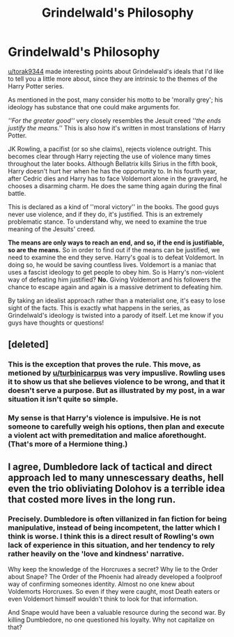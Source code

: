 #+TITLE: Grindelwald's Philosophy

* Grindelwald's Philosophy
:PROPERTIES:
:Author: Stayintheloop
:Score: 12
:DateUnix: 1607119660.0
:DateShort: 2020-Dec-05
:FlairText: Discussion
:END:
[[/u/torak9344][u/torak9344]] made interesting points about Grindelwald's ideals that I'd like to tell you a little more about, since they are intrinsic to the themes of the Harry Potter series.

As mentioned in the post, many consider his motto to be 'morally grey'; his ideology has substance that one could make arguments for.

/''For the greater good''/ very closely resembles the Jesuit creed /''the ends justify the means.''/ This is also how it's written in most translations of Harry Potter.

JK Rowling, a pacifist (or so she claims), rejects violence outright. This becomes clear through Harry rejecting the use of violence many times throughout the later books. Although Bellatrix kills Sirius in the fifth book, Harry doesn't hurt her when he has the opportunity to. In his fourth year, after Cedric dies and Harry has to face Voldemort alone in the graveyard, he chooses a disarming charm. He does the same thing again during the final battle.

This is declared as a kind of ''moral victory'' in the books. The good guys never use violence, and if they do, it's justified. This is an extremely problematic stance. To understand why, we need to examine the true meaning of the Jesuits' creed.

*The means are only ways to reach an end, and so, if the end is justifiable, so are the means.* So in order to find out if the means can be justified, we need to examine the end they serve. Harry's goal is to defeat Voldemort. In doing so, he would be saving countless lives. Voldemort is a maniac that uses a fascist ideology to get people to obey him. So is Harry's non-violent way of defeating him justified? *No.* Giving Voldemort and his followers the chance to escape again and again is a massive detriment to defeating him.

By taking an idealist approach rather than a materialist one, it's easy to lose sight of the facts. This is exactly what happens in the series, as Grindelwald's ideology is twisted into a parody of itself. Let me know if you guys have thoughts or questions!


** [deleted]
:PROPERTIES:
:Score: 12
:DateUnix: 1607121849.0
:DateShort: 2020-Dec-05
:END:

*** This is the exception that proves the rule. This move, as metioned by [[/u/turbinicarpus][u/turbinicarpus]] was very impuslive. Rowling uses it to show us that she believes violence to be wrong, and that it doesn't serve a purpose. But as illustrated by my post, in a war situation it isn't quite so simple.
:PROPERTIES:
:Author: Stayintheloop
:Score: 2
:DateUnix: 1607196495.0
:DateShort: 2020-Dec-05
:END:


*** My sense is that Harry's violence is impulsive. He is not someone to carefully weigh his options, then plan and execute a violent act with premeditation and malice aforethought. (That's more of a Hermione thing.)
:PROPERTIES:
:Author: turbinicarpus
:Score: 2
:DateUnix: 1607162209.0
:DateShort: 2020-Dec-05
:END:


** I agree, Dumbledore lack of tactical and direct approach led to many unnescessary deaths, hell even the trio obliviating Dolohov is a terrible idea that costed more lives in the long run.
:PROPERTIES:
:Author: Ich_bin_du88
:Score: 5
:DateUnix: 1607182375.0
:DateShort: 2020-Dec-05
:END:

*** Precisely. Dumbledore is often villanized in fan fiction for being manipulative, instead of being incompetent, the latter which I think is worse. I think this is a direct result of Rowling's own lack of experience in this situation, and her tendency to rely rather heavily on the 'love and kindness' narrative.

Why keep the knowledge of the Horcruxes a secret? Why lie to the Order about Snape? The Order of the Phoenix had already developed a foolproof way of confirming someones identity. Almost no one knew about Voldemorts Horcruxes. So even if they were caught, most Death eaters or even Voldemort himself wouldn't think to look for that information.

And Snape would have been a valuable resource during the second war. By killing Dumbledore, no one questioned his loyalty. Why not capitalize on that?
:PROPERTIES:
:Author: Stayintheloop
:Score: 3
:DateUnix: 1607197098.0
:DateShort: 2020-Dec-05
:END:

